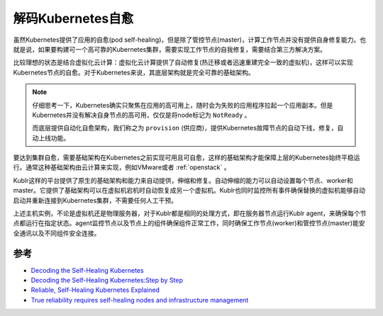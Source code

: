 .. _decode_k8s_self_healing:

====================
解码Kubernetes自愈
====================

虽然Kubernetes提供了应用的自愈(pod self-healing)，但是除了管控节点(master)，计算工作节点并没有提供自身修复能力。也就是说，如果要构建可一个高可靠的Kubernetes集群，需要实现工作节点的自我修复，需要结合第三方解决方案。

比较理想的状态是结合虚拟化云计算：虚拟化云计算提供了自动修复(热迁移或者迅速重建完全一致的虚拟机)，这样可以实现Kubernetes节点的自愈。对于Kubernetes来说，其底层架构就是完全可靠的基础架构。

.. note::

   仔细思考一下，Kubernetes确实只聚焦在应用的高可用上，随时会为失败的应用程序拉起一个应用副本。但是Kubernetes并没有解决自身节点的高可用，仅仅是将node标记为 ``NotReady`` 。

   而底层提供自动化自愈架构，我们称之为 ``provision`` (供应商)，提供Kubernetes故障节点的自动下线，修复，自动上线功能。

要达到集群自愈，需要基础架构在Kubernetes之前实现可用且可自愈，这样的基础架构才能保障上层的Kubernetes始终平稳运行。通常这种基础架构由云计算来实现，例如VMware或者 :ref:`openstack` 。

Kublr这样的平台提供了原生的基础架构和能力来自动提供，伸缩和修复。自动伸缩的能力可以自动设置每个节点、worker和master。它提供了基础架构可以在虚拟机宕机时自动恢复成另一个虚拟机。Kublr也同时监控所有事件确保替换的虚拟机能够自动启动并重新连接到Kubernetes集群，不需要任何人工干预。

上述主机实例，不论是虚拟机还是物理服务器，对于Kublr都是相同的处理方式，即在服务器节点运行Kublr agent，来确保每个节点都运行在指定状态。agent监控节点以及节点上的组件确保组件正常工作，同时确保工作节点(worker)和管控节点(master)能安全通讯以及不同组件安全连接。

参考
=====

- `Decoding the Self-Healing Kubernetes <https://devops.com/decoding-the-self-healing-kubernetes/>`_
- `Decoding the Self-Healing Kubernetes:Step by Step <https://www.msystechnologies.com/blog/decoding-the-self-healing-kubernetes-step-by-step-2/>`_
- `Reliable, Self-Healing Kubernetes Explained <https://kublr.com/blog/reliable-self-healing-kubernetes-explained/>`_
- `True reliability requires self-healing nodes and infrastructure management <https://jaxenter.com/kubernetes-self-healing-nodes-163501.html>`_
